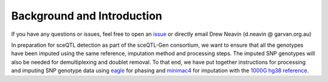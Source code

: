 .. _Imputation_Background-docs:

Background and Introduction
=====================================

.. _issue: https://github.com/sc-eQTLgen-consortium/WG1-pipeline-QC/issues
.. _minimac4: https://genome.sph.umich.edu/wiki/Minimac4
.. _eagle: https://alkesgroup.broadinstitute.org/Eagle/#x1-320005.3.2

If you have any questions or issues, feel free to open an issue_ or directly email Drew Neavin (d.neavin @ garvan.org.au)


In preparation for sceQTL detection as part of the sceQTL-Gen consortium, we want to ensure that all the genotypes have been imputed using the same reference, imputation method and processing steps. 
The imputed SNP genotypes will also be needed for demultiplexing and doublet removal. To that end, we have put together instructions for processing and imputing SNP genotype data using eagle_ for phasing and minimac4_ for imputation with the `1000G hg38 reference <https://www.internationalgenome.org/data-portal/data-collection/30x-grch38>`__.